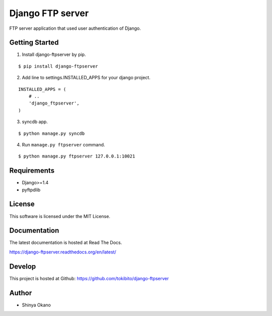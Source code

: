 =================
Django FTP server
=================

.. image:: https://travis-ci.org/tokibito/django-ftpserver.png
   :target: https://travis-ci.org/tokibito/django-ftpserver

FTP server application that used user authentication of Django.

Getting Started
===============

1.  Install django-ftpserver by pip.

::

   $ pip install django-ftpserver

2. Add line to settings.INSTALLED_APPS for your django project.

::

   INSTALLED_APPS = (
       # ..
       'django_ftpserver',
   )

3. syncdb app.

::

   $ python manage.py syncdb

4. Run ``manage.py ftpserver`` command.

::

   $ python manage.py ftpserver 127.0.0.1:10021

Requirements
============

* Django>=1.4
* pyftpdlib

License
=======

This software is licensed under the MIT License.

Documentation
=============

The latest documentation is hosted at Read The Docs.

https://django-ftpserver.readthedocs.org/en/latest/

Develop
=======

This project is hosted at Github: https://github.com/tokibito/django-ftpserver

Author
======

* Shinya Okano
